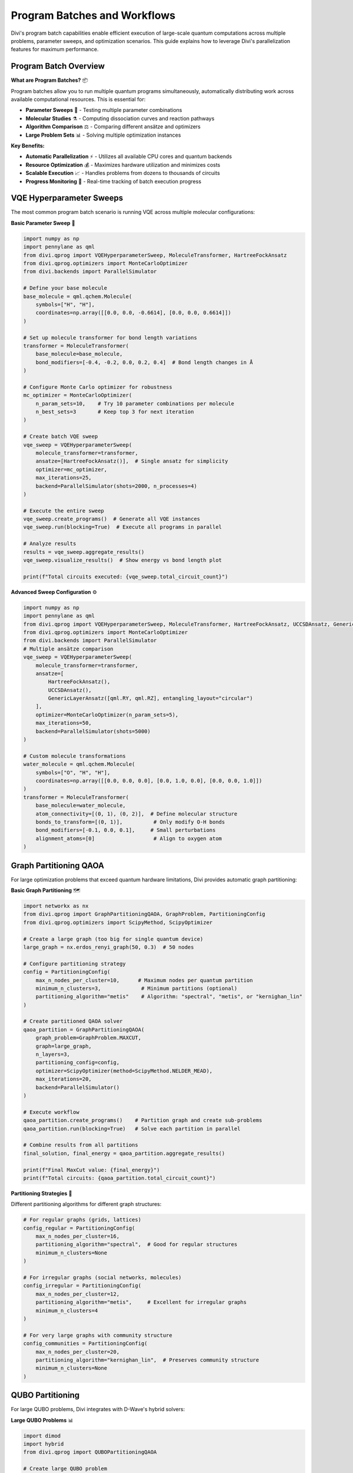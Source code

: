 Program Batches and Workflows
===============================

Divi's program batch capabilities enable efficient execution of large-scale quantum computations across multiple problems, parameter sweeps, and optimization scenarios. This guide explains how to leverage Divi's parallelization features for maximum performance.

Program Batch Overview
-------------------------

**What are Program Batches?** 📦

Program batches allow you to run multiple quantum programs simultaneously, automatically distributing work across available computational resources. This is essential for:

- **Parameter Sweeps** 🔄 - Testing multiple parameter combinations
- **Molecular Studies** ⚗️ - Computing dissociation curves and reaction pathways
- **Algorithm Comparison** ⚖️ - Comparing different ansätze and optimizers
- **Large Problem Sets** 📊 - Solving multiple optimization instances

**Key Benefits:**

- **Automatic Parallelization** ⚡ - Utilizes all available CPU cores and quantum backends
- **Resource Optimization** 💰 - Maximizes hardware utilization and minimizes costs
- **Scalable Execution** 📈 - Handles problems from dozens to thousands of circuits
- **Progress Monitoring** 👀 - Real-time tracking of batch execution progress

VQE Hyperparameter Sweeps
-------------------------

The most common program batch scenario is running VQE across multiple molecular configurations:

**Basic Parameter Sweep** 🎯

.. code-block:: python

   import numpy as np
   import pennylane as qml
   from divi.qprog import VQEHyperparameterSweep, MoleculeTransformer, HartreeFockAnsatz
   from divi.qprog.optimizers import MonteCarloOptimizer
   from divi.backends import ParallelSimulator

   # Define your base molecule
   base_molecule = qml.qchem.Molecule(
       symbols=["H", "H"],
       coordinates=np.array([[0.0, 0.0, -0.6614], [0.0, 0.0, 0.6614]])
   )

   # Set up molecule transformer for bond length variations
   transformer = MoleculeTransformer(
       base_molecule=base_molecule,
       bond_modifiers=[-0.4, -0.2, 0.0, 0.2, 0.4]  # Bond length changes in Å
   )

   # Configure Monte Carlo optimizer for robustness
   mc_optimizer = MonteCarloOptimizer(
       n_param_sets=10,    # Try 10 parameter combinations per molecule
       n_best_sets=3       # Keep top 3 for next iteration
   )

   # Create batch VQE sweep
   vqe_sweep = VQEHyperparameterSweep(
       molecule_transformer=transformer,
       ansatze=[HartreeFockAnsatz()],  # Single ansatz for simplicity
       optimizer=mc_optimizer,
       max_iterations=25,
       backend=ParallelSimulator(shots=2000, n_processes=4)
   )

   # Execute the entire sweep
   vqe_sweep.create_programs()  # Generate all VQE instances
   vqe_sweep.run(blocking=True)  # Execute all programs in parallel

   # Analyze results
   results = vqe_sweep.aggregate_results()
   vqe_sweep.visualize_results()  # Show energy vs bond length plot

   print(f"Total circuits executed: {vqe_sweep.total_circuit_count}")

**Advanced Sweep Configuration** ⚙️

.. code-block:: python

   import numpy as np
   import pennylane as qml
   from divi.qprog import VQEHyperparameterSweep, MoleculeTransformer, HartreeFockAnsatz, UCCSDAnsatz, GenericLayerAnsatz
   from divi.qprog.optimizers import MonteCarloOptimizer
   from divi.backends import ParallelSimulator
   # Multiple ansätze comparison
   vqe_sweep = VQEHyperparameterSweep(
       molecule_transformer=transformer,
       ansatze=[
           HartreeFockAnsatz(),
           UCCSDAnsatz(),
           GenericLayerAnsatz([qml.RY, qml.RZ], entangling_layout="circular")
       ],
       optimizer=MonteCarloOptimizer(n_param_sets=5),
       max_iterations=50,
       backend=ParallelSimulator(shots=5000)
   )

   # Custom molecule transformations
   water_molecule = qml.qchem.Molecule(
       symbols=["O", "H", "H"],
       coordinates=np.array([[0.0, 0.0, 0.0], [0.0, 1.0, 0.0], [0.0, 0.0, 1.0]])
   )
   transformer = MoleculeTransformer(
       base_molecule=water_molecule,
       atom_connectivity=[(0, 1), (0, 2)],  # Define molecular structure
       bonds_to_transform=[(0, 1)],          # Only modify O-H bonds
       bond_modifiers=[-0.1, 0.0, 0.1],     # Small perturbations
       alignment_atoms=[0]                   # Align to oxygen atom
   )

Graph Partitioning QAOA
-----------------------

For large optimization problems that exceed quantum hardware limitations, Divi provides automatic graph partitioning:

**Basic Graph Partitioning** 🗺️

.. code-block:: python

   import networkx as nx
   from divi.qprog import GraphPartitioningQAOA, GraphProblem, PartitioningConfig
   from divi.qprog.optimizers import ScipyMethod, ScipyOptimizer

   # Create a large graph (too big for single quantum device)
   large_graph = nx.erdos_renyi_graph(50, 0.3)  # 50 nodes

   # Configure partitioning strategy
   config = PartitioningConfig(
       max_n_nodes_per_cluster=10,      # Maximum nodes per quantum partition
       minimum_n_clusters=3,             # Minimum partitions (optional)
       partitioning_algorithm="metis"    # Algorithm: "spectral", "metis", or "kernighan_lin"
   )

   # Create partitioned QAOA solver
   qaoa_partition = GraphPartitioningQAOA(
       graph_problem=GraphProblem.MAXCUT,
       graph=large_graph,
       n_layers=3,
       partitioning_config=config,
       optimizer=ScipyOptimizer(method=ScipyMethod.NELDER_MEAD),
       max_iterations=20,
       backend=ParallelSimulator()
   )

   # Execute workflow
   qaoa_partition.create_programs()    # Partition graph and create sub-problems
   qaoa_partition.run(blocking=True)   # Solve each partition in parallel

   # Combine results from all partitions
   final_solution, final_energy = qaoa_partition.aggregate_results()

   print(f"Final MaxCut value: {final_energy}")
   print(f"Total circuits: {qaoa_partition.total_circuit_count}")

**Partitioning Strategies** 🎲

Different partitioning algorithms for different graph structures:

.. code-block:: python

   # For regular graphs (grids, lattices)
   config_regular = PartitioningConfig(
       max_n_nodes_per_cluster=16,
       partitioning_algorithm="spectral",  # Good for regular structures
       minimum_n_clusters=None
   )

   # For irregular graphs (social networks, molecules)
   config_irregular = PartitioningConfig(
       max_n_nodes_per_cluster=12,
       partitioning_algorithm="metis",     # Excellent for irregular graphs
       minimum_n_clusters=4
   )

   # For very large graphs with community structure
   config_communities = PartitioningConfig(
       max_n_nodes_per_cluster=20,
       partitioning_algorithm="kernighan_lin",  # Preserves community structure
       minimum_n_clusters=None
   )

QUBO Partitioning
-----------------

For large QUBO problems, Divi integrates with D-Wave's hybrid solvers:

**Large QUBO Problems** 📊

.. code-block:: python

   import dimod
   import hybrid
   from divi.qprog import QUBOPartitioningQAOA

   # Create large QUBO problem
   large_bqm = dimod.generators.gnp_random_bqm(
       n_variables=100,     # 100 binary variables
       n_interactions=0.3,  # 30% connectivity
       vartype="BINARY"
   )

   # Set up hybrid decomposition
   qubo_partition = QUBOPartitioningQAOA(
       qubo=large_bqm,
       decomposer=hybrid.EnergyImpactDecomposer(size=15),  # Decompose into size-15 chunks
       composer=hybrid.SplatComposer(),                    # Recombine solutions
       n_layers=3,
       optimizer=ScipyOptimizer(method=ScipyMethod.COBYLA),
       max_iterations=15,
       backend=ParallelSimulator()
   )

   # Execute partitioned computation
   qubo_partition.create_programs()
   qubo_partition.run()

   # Get final solution
   solution, energy = qubo_partition.aggregate_results()
   print(f"Final energy: {energy:.6f}")

Custom Batch Workflows
----------------------

You can create custom program batch workflows by inheriting from :class:`ProgramBatch`:

**Custom Batch Implementation** 🛠️

.. code-block:: python

   from divi.qprog import ProgramBatch, VQE
   from divi.backends import ParallelSimulator

   class CustomParameterSweep(ProgramBatch):
       def __init__(self, molecules, parameters, **kwargs):
           super().__init__(ParallelSimulator(**kwargs))
           self.molecules = molecules
           self.parameters = parameters

       def create_programs(self):
           \"\"\"Generate VQE programs for all molecule-parameter combinations\"\"\"
           for i, (mol, params) in enumerate(zip(self.molecules, self.parameters)):
               vqe = VQE(
                   molecule=mol,
                   initial_params=params,
                   backend=self.backend
               )
               self._programs[f"sweep_{i}"] = vqe

       def aggregate_results(self):
           \"\"\"Collect and analyze results from all programs\"\"\"
           results = {}
           for program_id, program in self._programs.items():
               if program.losses:  # Check if program completed
                   final_loss = min(program.losses[-1].values())
                   results[program_id] = {
                       'energy': final_loss,
                       'params': program.final_params[0],
                       'circuits': program.total_circuit_count
                   }
           return results

   # Usage
   mol1 = qml.qchem.Molecule(symbols=["H", "H"], coordinates=np.array([[0.0, 0.0, 0.0], [0.0, 0.0, 0.74]]))
   mol2 = qml.qchem.Molecule(symbols=["Li", "H"], coordinates=np.array([[0.0, 0.0, 0.0], [0.0, 0.0, 1.6]]))
   mol3 = qml.qchem.Molecule(symbols=["H", "F"], coordinates=np.array([[0.0, 0.0, 0.0], [0.0, 0.0, 0.92]]))
   molecules = [mol1, mol2, mol3]
   params1 = np.random.rand(4)
   params2 = np.random.rand(8)
   params3 = np.random.rand(12)
   parameters = [params1, params2, params3]

   sweep = CustomParameterSweep(molecules, parameters, n_processes=8)
   sweep.run()

   results = sweep.aggregate_results()

Parallel Execution Strategies
-----------------------------

Divi automatically optimizes parallel execution based on your backend and problem structure:

**Local Parallelization** 💻

.. code-block:: python

   import os
   from divi.backends import ParallelSimulator
   # Optimize for local execution
   backend = ParallelSimulator(
       n_processes=min(8, os.cpu_count()),  # Use available cores
       shots=1000,                          # Balance speed vs accuracy
       simulation_seed=42                   # Reproducible results
   )

   # For memory-intensive problems
   backend = ParallelSimulator(
       n_processes=2,        # Fewer processes to reduce memory usage
       shots=10000,         # More shots for better statistics
       qiskit_backend="statevector_simulator"  # Memory efficient
   )

**Cloud Parallelization** ☁️

.. code-block:: python

   from divi.backends import QoroService

   # Configure for cloud execution
   service = QoroService(
       polling_interval=5.0,     # Check job status every 5 seconds
       max_retries=1000,         # Allow long-running jobs
       use_circuit_packing=True  # Optimize circuit submission
   )

   # Submit large batches efficiently
   from divi.circuits import Circuit
   circuits = {"circ1": Circuit(), "circ2": Circuit()}
   if len(circuits) > 50:
       # Split into smaller batches for better queue management
       batch_size = 20
       for i in range(0, len(circuits), batch_size):
           batch = dict(list(circuits.items())[i:i+batch_size])
           job_id = service.submit_circuits(batch)

**Hybrid Execution** 🔄

Combine local and cloud execution for optimal performance:

.. code-block:: python

   # Use local simulator for development and small problems
   problem_size = 50
   molecule = qml.qchem.Molecule(symbols=["H", "H"], coordinates=np.array([[0.0, 0.0, 0.0], [0.0, 0.0, 0.74]]))
   if problem_size < 100:
       backend = ParallelSimulator(n_processes=4)
   else:
       # Use cloud for large problems
       backend = QoroService()

   # Single interface works with both backends!
   vqe = VQE(molecule=molecule, backend=backend)
   vqe.run()

Progress Monitoring and Control
-------------------------------

Monitor and control long-running batch executions:

**Progress Tracking** 📊

.. code-block:: python

   from queue import Queue
   import numpy as np
   import pennylane as qml
   from divi.qprog import VQEHyperparameterSweep, MoleculeTransformer
   from divi.backends import ParallelSimulator

   # Set up progress monitoring
   progress_queue = Queue()
   base_molecule = qml.qchem.Molecule(
       symbols=["H", "H"],
       coordinates=np.array([[0.0, 0.0, -0.6614], [0.0, 0.0, 0.6614]]),
   )
   transformer = MoleculeTransformer(
       base_molecule=base_molecule,
       bond_modifiers=[-0.4, -0.2, 0.0, 0.2, 0.4]
   )
   vqe_sweep = VQEHyperparameterSweep(
       molecule_transformer=transformer,
       progress_queue=progress_queue,  # Enable progress reporting
       backend=ParallelSimulator()
   )

   # Monitor in separate thread
   def monitor_progress():
       while True:
           try:
               update = progress_queue.get(timeout=1)
               print(f"Program {update['program_id']}: {update['message']}")
               if 'final' in update:
                   break
           except:
               break

   import threading
   monitor_thread = threading.Thread(target=monitor_progress)
   monitor_thread.start()

   # Run the sweep
   vqe_sweep.run()

**Cancellation and Control** 🛑

.. code-block:: python

   from threading import Event

   # Create cancellation event
   cancel_event = Event()

   vqe_sweep = VQEHyperparameterSweep(
       molecule_transformer=transformer,
       cancellation_event=cancel_event,  # Enable cancellation
       backend=ParallelSimulator()
   )

   # Run in background
   import threading
   def run_sweep():
       vqe_sweep.run()

   thread = threading.Thread(target=run_sweep)
   thread.start()

   # Cancel after 10 minutes
   import time
   time.sleep(600)
   cancel_event.set()  # Gracefully stop all programs

**Resource Management** 💾

.. code-block:: python

   from divi.utils import save_quantum_program, load_quantum_program

   # Save batch state during execution
   vqe_sweep.run()

   # Save complete results for later analysis
   save_quantum_program(vqe_sweep, "sweep_results.pkl")

   # Later, restore and analyze
   restored_sweep = load_quantum_program("sweep_results.pkl")
   results = restored_sweep.aggregate_results()

Performance Optimization
------------------------

**Memory Management** 🧠

.. code-block:: python

   # For memory-constrained systems
   backend = ParallelSimulator(
       n_processes=1,    # Single process to minimize memory
       shots=1000        # Reduce shots to save memory
   )

   # Process large batches in chunks
   large_problem_set = [
        qml.qchem.Molecule(symbols=["H", "H"], coordinates=np.array([[0.0, 0.0, 0.0], [0.0, 0.0, d]]))
        for d in np.arange(0.5, 2.0, 0.1)
   ]
   def process_chunk(chunk):
        # Dummy processing function
        for mol in chunk:
            print(f"Processing molecule with bond length: {np.linalg.norm(mol.coordinates[0] - mol.coordinates[1]):.2f}")

   batch_size = 10
   for i in range(0, len(large_problem_set), batch_size):
       chunk = large_problem_set[i:i+batch_size]
       process_chunk(chunk)

**Execution Time Optimization** ⚡

.. code-block:: python

   import os
   from divi.backends import ParallelSimulator, QoroService
   # Balance speed vs accuracy
   backend = ParallelSimulator(
       n_processes=max(1, os.cpu_count() // 2),  # Use half available cores
       shots=2000,                               # Good balance of speed/accuracy
       qiskit_backend="qasm_simulator"          # Fastest simulator
   )

   # For cloud execution, optimize batch sizes
   service = QoroService(
       use_circuit_packing=True,    # Optimize circuit submission
       polling_interval=2.0         # Faster status checks
   )

Best Practices
--------------

**For Small-Scale Studies** 🔬

1. **Start Local** - Use ``ParallelSimulator`` for initial development
2. **Monitor Resources** - Track memory and CPU usage
3. **Save Progress** - Backup results during long runs
4. **Test Convergence** - Verify results with multiple random seeds

**For Large-Scale Production** 🏭

1. **Plan Capacity** - Estimate computational requirements upfront
2. **Optimize Batching** - Find optimal batch sizes for your hardware
3. **Implement Monitoring** - Set up comprehensive progress tracking
4. **Handle Failures** - Implement retry logic and error recovery

**For Research Workflows** 🔬

1. **Version Control** - Track all parameters and configurations
2. **Statistical Analysis** - Run multiple times for error bars
3. **Parameter Studies** - Systematically explore parameter space
4. **Result Validation** - Cross-validate with classical methods when possible

Troubleshooting
---------------

**Common Issues:**

❌ **Memory Errors**
   - Reduce ``n_processes`` in ParallelSimulator
   - Process problems in smaller batches
   - Use more memory-efficient backends

❌ **Slow Execution**
   - Increase ``n_processes`` (up to CPU core count)
   - Use ``use_circuit_packing=True`` for cloud execution
   - Reduce ``shots`` for faster iteration

❌ **Job Timeouts**
   - Increase ``max_retries`` for long-running jobs
   - Split large problems into smaller chunks
   - Use ``polling_interval`` to balance responsiveness vs overhead

❌ **Inconsistent Results**
   - Set ``simulation_seed`` for reproducible results
   - Use ``n_param_sets > 1`` for statistical robustness
   - Verify results with multiple optimizers

Next Steps
----------

- 🔬 **Research Examples**: Explore advanced workflows in the Tutorials section
- ⚡ **Backend Optimization**: Learn about performance tuning in :doc:`backends`
- 🛠️ **Custom Workflows**: Create your own batch processors using :doc:`../api_reference/qprog`
- 📊 **Result Analysis**: Learn about visualization and analysis tools

Batch processing is where Divi's true power shines - enabling quantum computations that would be impractical with traditional approaches!

